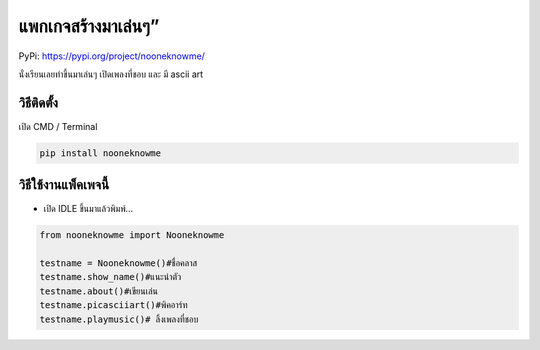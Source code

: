 แพกเกจสร้างมาเล่นๆ”
===================

PyPi: https://pypi.org/project/nooneknowme/

นั่งเรียนเลยทำขึ้นมาเล่นๆ เปิดเพลงที่ชอบ และ มี ascii art

วิธีติดตั้ง
~~~~~~~~~~~

เปิด CMD / Terminal

.. code:: python

   pip install nooneknowme

วิธีใช้งานแพ็คเพจนี้
~~~~~~~~~~~~~~~~~~~~

-  เปิด IDLE ขึ้นมาแล้วพิมพ์…

.. code:: python

   from nooneknowme import Nooneknowme

   testname = Nooneknowme()#ชื่อคลาส
   testname.show_name()#แนะนำตัว
   testname.about()#เขียนเล่น
   testname.picasciiart()#พิคอาร์ท
   testname.playmusic()# ลิ้งเพลงที่ชอบ
